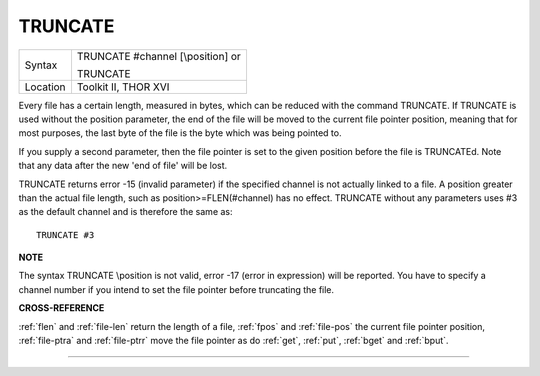 ..  _truncate:

TRUNCATE
========

+----------+------------------------------------------------------------------+
| Syntax   | TRUNCATE #channel [\\position] or                                |
|          |                                                                  |
|          | TRUNCATE                                                         |
+----------+------------------------------------------------------------------+
| Location | Toolkit II, THOR XVI                                             |
+----------+------------------------------------------------------------------+

Every file has a certain length, measured in bytes, which can be
reduced with the command TRUNCATE. If TRUNCATE is used without the
position parameter, the end of the file will be moved to the current
file pointer position, meaning that for most purposes, the last byte of
the file is the byte which was being pointed to.

If you supply a second
parameter, then the file pointer is set to the given position before the
file is TRUNCATEd. Note that any data after the new 'end of file' will
be lost.

TRUNCATE returns error -15 (invalid parameter) if the specified
channel is not actually linked to a file. A position
greater than the actual file length, such as position>=FLEN(#channel)
has no effect. TRUNCATE without any parameters uses #3 as the default
channel and is therefore the same as::

    TRUNCATE #3

**NOTE**

The syntax TRUNCATE \\position is not valid, error -17 (error in
expression) will be reported. You have to specify a channel number if
you intend to set the file pointer before truncating the file.

**CROSS-REFERENCE**

:ref:`flen` and
:ref:`file-len` return the length of a file,
:ref:`fpos` and
:ref:`file-pos` the current file pointer
position, :ref:`file-ptra` and
:ref:`file-ptrr` move the file pointer as do
:ref:`get`, :ref:`put`,
:ref:`bget` and :ref:`bput`.

--------------


